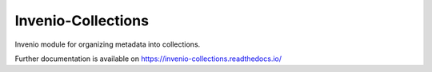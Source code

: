 ..
    Copyright (C) 2015 CERN.
    Copyright (C) 2025 Ubiquity Press.

    Invenio-Collections is free software; you can redistribute it and/or
    modify it under the terms of the MIT License; see LICENSE file for more
    details.

=====================
 Invenio-Collections
=====================

.. image:: https://github.com/inveniosoftware/invenio-collections/workflows/CI/badge.svg
        :target: https://github.com/inveniosoftware/invenio-collections/actions?query=workflow%3ACI

.. image:: https://img.shields.io/github/tag/inveniosoftware/invenio-collections.svg
        :target: https://github.com/inveniosoftware/invenio-collections/releases

.. image:: https://img.shields.io/pypi/dm/invenio-collections.svg
        :target: https://pypi.python.org/pypi/invenio-collections

.. image:: https://img.shields.io/github/license/inveniosoftware/invenio-collections.svg
        :target: https://github.com/inveniosoftware/invenio-collections/blob/master/LICENSE

Invenio module for organizing metadata into collections.

Further documentation is available on
https://invenio-collections.readthedocs.io/
